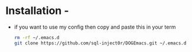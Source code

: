 * Installation -
  - if you want to use my config then copy and paste this in your term
    #+BEGIN_SRC sh
      rm -rf ~/.emacs.d
      git clone https://github.com/sql-inject0r/DOGEmacs.git ~/.emacs.d
    #+END_SRC
